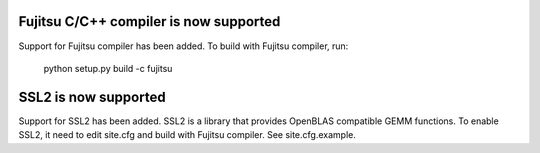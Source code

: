 Fujitsu C/C++ compiler is now supported
----------------------------------------------
Support for Fujitsu compiler has been added.
To build with Fujitsu compiler, run:

    python setup.py build -c fujitsu


SSL2 is now supported
-----------------------------------
Support for SSL2 has been added. SSL2 is a library that provides OpenBLAS compatible GEMM functions.
To enable SSL2, it need to edit site.cfg and build with Fujitsu compiler.
See site.cfg.example.
